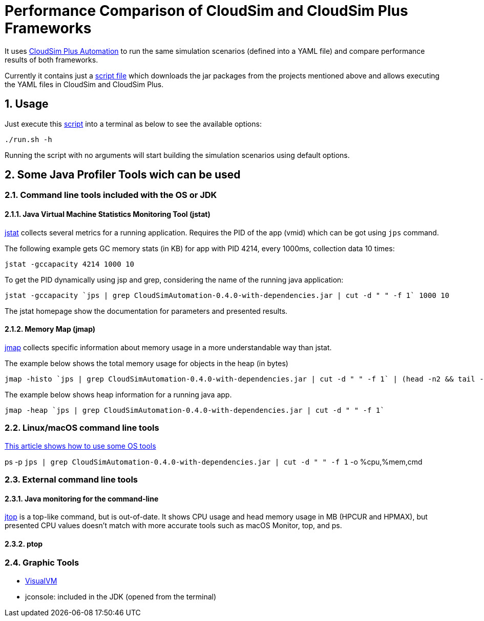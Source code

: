 :numbered:

= Performance Comparison of CloudSim and CloudSim Plus Frameworks

It uses https://github.com/manoelcampos/cloudsim-plus-automation[CloudSim Plus Automation]
to run the same simulation scenarios (defined into a YAML file) and compare performance results
of both frameworks.

Currently it contains just a link:run.sh[script file] which downloads the jar packages
from the projects mentioned above and allows executing the YAML files in CloudSim and CloudSim Plus.

== Usage

Just execute this link:run.sh[script] into a terminal as below to see the available options:

[source, bash]
----
./run.sh -h
----

Running the script with no arguments will start building the simulation scenarios using default options.

== Some Java Profiler Tools wich can be used

=== Command line tools included with the OS or JDK

==== Java Virtual Machine Statistics Monitoring Tool (jstat)

http://docs.oracle.com/javase/1.5.0/docs/tooldocs/share/jstat.html[jstat] collects
several metrics for a running application. Requires the PID of the app (vmid)
which can be got using `jps` command.

The following example gets GC memory stats (in KB) for app with PID 4214,
every 1000ms, collection data 10 times: 

[source,bash]
----
jstat -gccapacity 4214 1000 10
----

To get the PID dynamically using jsp and grep, considering the name of the running java application:

[source,bash]
----
jstat -gccapacity `jps | grep CloudSimAutomation-0.4.0-with-dependencies.jar | cut -d " " -f 1` 1000 10
----

The jstat homepage show the documentation for parameters and presented results.

==== Memory Map (jmap)

http://docs.oracle.com/javase/7/docs/technotes/tools/share/jmap.html[jmap]
collects specific information about memory usage in a more understandable way
than jstat.

The example below shows the total memory usage for objects in the heap (in bytes)

[source,bash]
----
jmap -histo `jps | grep CloudSimAutomation-0.4.0-with-dependencies.jar | cut -d " " -f 1` | (head -n2 && tail -n1) 
----

The example below shows heap information for a running java app.

[source,bash]
----
jmap -heap `jps | grep CloudSimAutomation-0.4.0-with-dependencies.jar | cut -d " " -f 1`
----

=== Linux/macOS command line tools

https://dzone.com/articles/java-memory-and-cpu-monitoring-tools-and-technique[This article shows how to use some OS tools]

ps -p `jps | grep CloudSimAutomation-0.4.0-with-dependencies.jar | cut -d &quot; &quot; -f 1` -o %cpu,%mem,cmd

=== External command line tools

==== Java monitoring for the command-line

https://github.com/patric-r/jvmtop[jtop] is a top-like command, but is out-of-date.
It shows CPU usage and head memory usage in MB (HPCUR and HPMAX),
but presented CPU values doesn't match with more accurate tools such as
macOS Monitor, top, and ps.

==== ptop

=== Graphic Tools

* https://visualvm.github.io[VisualVM]
* jconsole: included in the JDK (opened from the terminal)
